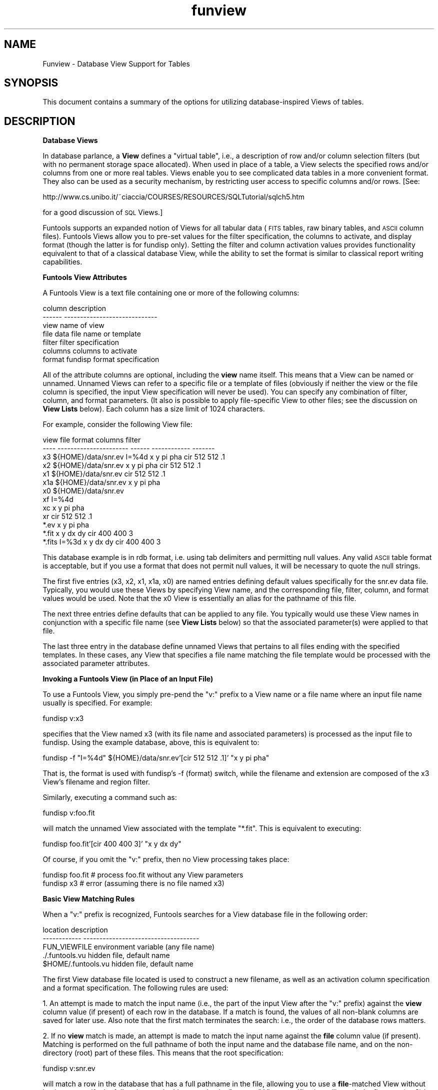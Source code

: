 .\" Automatically generated by Pod::Man v1.37, Pod::Parser v1.32
.\"
.\" Standard preamble:
.\" ========================================================================
.de Sh \" Subsection heading
.br
.if t .Sp
.ne 5
.PP
\fB\\$1\fR
.PP
..
.de Sp \" Vertical space (when we can't use .PP)
.if t .sp .5v
.if n .sp
..
.de Vb \" Begin verbatim text
.ft CW
.nf
.ne \\$1
..
.de Ve \" End verbatim text
.ft R
.fi
..
.\" Set up some character translations and predefined strings.  \*(-- will
.\" give an unbreakable dash, \*(PI will give pi, \*(L" will give a left
.\" double quote, and \*(R" will give a right double quote.  | will give a
.\" real vertical bar.  \*(C+ will give a nicer C++.  Capital omega is used to
.\" do unbreakable dashes and therefore won't be available.  \*(C` and \*(C'
.\" expand to `' in nroff, nothing in troff, for use with C<>.
.tr \(*W-|\(bv\*(Tr
.ds C+ C\v'-.1v'\h'-1p'\s-2+\h'-1p'+\s0\v'.1v'\h'-1p'
.ie n \{\
.    ds -- \(*W-
.    ds PI pi
.    if (\n(.H=4u)&(1m=24u) .ds -- \(*W\h'-12u'\(*W\h'-12u'-\" diablo 10 pitch
.    if (\n(.H=4u)&(1m=20u) .ds -- \(*W\h'-12u'\(*W\h'-8u'-\"  diablo 12 pitch
.    ds L" ""
.    ds R" ""
.    ds C` ""
.    ds C' ""
'br\}
.el\{\
.    ds -- \|\(em\|
.    ds PI \(*p
.    ds L" ``
.    ds R" ''
'br\}
.\"
.\" If the F register is turned on, we'll generate index entries on stderr for
.\" titles (.TH), headers (.SH), subsections (.Sh), items (.Ip), and index
.\" entries marked with X<> in POD.  Of course, you'll have to process the
.\" output yourself in some meaningful fashion.
.if \nF \{\
.    de IX
.    tm Index:\\$1\t\\n%\t"\\$2"
..
.    nr % 0
.    rr F
.\}
.\"
.\" For nroff, turn off justification.  Always turn off hyphenation; it makes
.\" way too many mistakes in technical documents.
.hy 0
.if n .na
.\"
.\" Accent mark definitions (@(#)ms.acc 1.5 88/02/08 SMI; from UCB 4.2).
.\" Fear.  Run.  Save yourself.  No user-serviceable parts.
.    \" fudge factors for nroff and troff
.if n \{\
.    ds #H 0
.    ds #V .8m
.    ds #F .3m
.    ds #[ \f1
.    ds #] \fP
.\}
.if t \{\
.    ds #H ((1u-(\\\\n(.fu%2u))*.13m)
.    ds #V .6m
.    ds #F 0
.    ds #[ \&
.    ds #] \&
.\}
.    \" simple accents for nroff and troff
.if n \{\
.    ds ' \&
.    ds ` \&
.    ds ^ \&
.    ds , \&
.    ds ~ ~
.    ds /
.\}
.if t \{\
.    ds ' \\k:\h'-(\\n(.wu*8/10-\*(#H)'\'\h"|\\n:u"
.    ds ` \\k:\h'-(\\n(.wu*8/10-\*(#H)'\`\h'|\\n:u'
.    ds ^ \\k:\h'-(\\n(.wu*10/11-\*(#H)'^\h'|\\n:u'
.    ds , \\k:\h'-(\\n(.wu*8/10)',\h'|\\n:u'
.    ds ~ \\k:\h'-(\\n(.wu-\*(#H-.1m)'~\h'|\\n:u'
.    ds / \\k:\h'-(\\n(.wu*8/10-\*(#H)'\z\(sl\h'|\\n:u'
.\}
.    \" troff and (daisy-wheel) nroff accents
.ds : \\k:\h'-(\\n(.wu*8/10-\*(#H+.1m+\*(#F)'\v'-\*(#V'\z.\h'.2m+\*(#F'.\h'|\\n:u'\v'\*(#V'
.ds 8 \h'\*(#H'\(*b\h'-\*(#H'
.ds o \\k:\h'-(\\n(.wu+\w'\(de'u-\*(#H)/2u'\v'-.3n'\*(#[\z\(de\v'.3n'\h'|\\n:u'\*(#]
.ds d- \h'\*(#H'\(pd\h'-\w'~'u'\v'-.25m'\f2\(hy\fP\v'.25m'\h'-\*(#H'
.ds D- D\\k:\h'-\w'D'u'\v'-.11m'\z\(hy\v'.11m'\h'|\\n:u'
.ds th \*(#[\v'.3m'\s+1I\s-1\v'-.3m'\h'-(\w'I'u*2/3)'\s-1o\s+1\*(#]
.ds Th \*(#[\s+2I\s-2\h'-\w'I'u*3/5'\v'-.3m'o\v'.3m'\*(#]
.ds ae a\h'-(\w'a'u*4/10)'e
.ds Ae A\h'-(\w'A'u*4/10)'E
.    \" corrections for vroff
.if v .ds ~ \\k:\h'-(\\n(.wu*9/10-\*(#H)'\s-2\u~\d\s+2\h'|\\n:u'
.if v .ds ^ \\k:\h'-(\\n(.wu*10/11-\*(#H)'\v'-.4m'^\v'.4m'\h'|\\n:u'
.    \" for low resolution devices (crt and lpr)
.if \n(.H>23 .if \n(.V>19 \
\{\
.    ds : e
.    ds 8 ss
.    ds o a
.    ds d- d\h'-1'\(ga
.    ds D- D\h'-1'\(hy
.    ds th \o'bp'
.    ds Th \o'LP'
.    ds ae ae
.    ds Ae AE
.\}
.rm #[ #] #H #V #F C
.\" ========================================================================
.\"
.IX Title "funview 7"
.TH funview 7 "April 14, 2011" "version 1.4.5" "SAORD Documentation"
.SH "NAME"
Funview \- Database View Support for Tables
.SH "SYNOPSIS"
.IX Header "SYNOPSIS"
This document contains a summary of the options for utilizing
database-inspired Views of tables.
.SH "DESCRIPTION"
.IX Header "DESCRIPTION"
\&\fBDatabase Views\fR
.PP
In database parlance, a \fBView\fR defines a \*(L"virtual table\*(R", i.e.,
a description of row and/or column selection filters (but with no
permanent storage space allocated). When used in place of a table, a
View selects the specified rows and/or columns from one or more real
tables. Views enable you to see complicated data tables in a more
convenient format. They also can be used as a security mechanism, by
restricting user access to specific columns and/or rows.  [See:
.PP
http://www.cs.unibo.it/~ciaccia/COURSES/RESOURCES/SQLTutorial/sqlch5.htm
.PP
for a good discussion of \s-1SQL\s0 Views.]
.PP
Funtools supports an expanded notion of Views for all tabular data
(\s-1FITS\s0 tables, raw binary tables, and \s-1ASCII\s0 column files). Funtools
Views allow you to pre-set values for the filter specification, the
columns to activate, and display format (though the latter is for
fundisp only).  Setting the filter and column activation values
provides functionality equivalent to that of a classical database
View, while the ability to set the format is similar to classical
report writing capabilities.
.PP
\&\fBFuntools View Attributes\fR
.PP
A Funtools View is a text file containing one or more of the following
columns:
.PP
.Vb 7
\&  column         description
\&  ------         -----------------------------
\&  view           name of view
\&  file           data file name or template
\&  filter         filter specification
\&  columns        columns to activate
\&  format         fundisp format specification
.Ve
.PP
All of the attribute columns are optional, including
the \fBview\fR name itself. This means that a View can be named or
unnamed. Unnamed Views can refer to a specific file or a template of
files (obviously if neither the view or the file column is specified,
the input View specification will never be used). You can specify any
combination of filter, column, and format parameters. (It also is
possible to apply file-specific View to other files; see the discussion
on \fBView Lists\fR below). Each column has a size limit of 1024 characters.
.PP
For example, consider the following View file:
.PP
.Vb 13
\&  view    file                    format  columns       filter
\&  ----    ----------------------  ------  ------------  -------
\&  x3      ${HOME}/data/snr.ev     I=%4d   x y pi pha    cir 512 512 .1 
\&  x2      ${HOME}/data/snr.ev             x y pi pha    cir 512 512 .1 
\&  x1      ${HOME}/data/snr.ev                           cir 512 512 .1 
\&  x1a     ${HOME}/data/snr.ev             x y pi pha
\&  x0      ${HOME}/data/snr.ev
\&  xf                              I=%4d
\&  xc                                      x y pi pha
\&  xr                                                    cir 512 512 .1
\&          *.ev                            x y pi pha
\&          *.fit                           x y dx dy     cir 400 400  3
\&          *.fits                  I=%3d   x y dx dy     cir 400 400  3
.Ve
.PP
This database example is in rdb format, i.e. using tab delimiters and
permitting null values. Any valid \s-1ASCII\s0 table format is acceptable,
but if you use a format that does not permit null values, it will be
necessary to quote the null strings.
.PP
The first five entries (x3, x2, x1, x1a, x0) are named entries defining
default values specifically for the snr.ev data file. Typically, you
would use these Views by specifying View name, and the corresponding
file, filter, column, and format values would be used. Note that the x0
View is essentially an alias for the pathname of this file.
.PP
The next three entries define defaults that can be applied to any
file.  You typically would use these View names in conjunction with
a specific file name (see \fBView Lists\fR below) so that the associated
parameter(s) were applied to that file.
.PP
The last three entry in the database define unnamed Views that
pertains to all files ending with the specified templates. In these
cases, any View that specifies a file name matching the file template
would be processed with the associated parameter attributes.
.PP
\&\fBInvoking a Funtools View (in Place of an Input File)\fR
.PP
To use a Funtools View, you simply pre-pend the \*(L"v:\*(R" prefix to a View name or
a file name where an input file name usually is specified. For example:
.PP
.Vb 1
\&  fundisp v:x3
.Ve
.PP
specifies that the View named x3 (with its file name and associated
parameters) is processed as the input file to fundisp. Using the
example database, above, this is equivalent to:
.PP
.Vb 1
\&  fundisp  \-f "I=%4d" ${HOME}/data/snr.ev'[cir 512 512 .1]'  "x y pi pha"
.Ve
.PP
That is, the format is used with fundisp's \-f (format) switch, while the
filename and extension are composed of the x3 View's filename and
region filter.
.PP
Similarly, executing a command such as:
.PP
.Vb 1
\&  fundisp v:foo.fit
.Ve
.PP
will match the unnamed View associated with the template \*(L"*.fit\*(R".
This is equivalent to executing:
.PP
.Vb 1
\&  fundisp foo.fit'[cir 400 400 3]' "x y dx dy"
.Ve
.PP
Of course, if you omit the \*(L"v:\*(R" prefix, then no View processing takes place:
.PP
.Vb 2
\&  fundisp foo.fit    # process foo.fit without any View parameters
\&  fundisp x3         # error (assuming there is no file named x3)
.Ve
.PP
\&\fBBasic View Matching Rules\fR
.PP
When a \*(L"v:\*(R" prefix is recognized, Funtools searches for a View database
file in the following order:
.PP
.Vb 5
\&  location             description
\&  ------------         ------------------------------------
\&  FUN_VIEWFILE         environment variable (any file name)
\&  ./.funtools.vu       hidden file, default name
\&  $HOME/.funtools.vu   hidden file, default name
.Ve
.PP
The first View database file located is used to construct a new
filename, as well as an activation column specification and a format
specification. The following rules are used:
.PP
1. An attempt is made to match the input name (i.e., the part of the
input View after the \*(L"v:\*(R" prefix) against the \fBview\fR column value
(if present) of each row in the database. If a match is found, the
values of all non-blank columns are saved for later use.  Also note
that the first match terminates the search: i.e., the order of the
database rows matters.
.PP
2. If no \fBview\fR match is made, an attempt is made to match the input
name against the \fBfile\fR column value (if present). Matching is
performed on the full pathname of both the input name and the
database file name, and on the non-directory (root) part of these
files. This means that the root specification:
.PP
.Vb 1
\&  fundisp v:snr.ev
.Ve
.PP
will match a row in the database that has a full pathname in the file,
allowing you to use a \fBfile\fR\-matched View without having to
specify the full pathname. In this example, the \*(L"v:snr.ev\*(R" View
specification will match the first row (v:x3) in the database:
.PP
.Vb 1
\&  x3   ${HOME}/data/snr.ev     I=%4d   x y pi pha    cir 512 512 .1
.Ve
.PP
even though the row contains a fully qualified pathname as the file
value. Once again, values of all non-blank columns are saved, and the
first match terminates the search.
.PP
3. If neither a \fBview\fR or a \fBview\fR match has been found,
then a simple template match is attempted against the \fBview\fR
values. Template matching supports a simplified version of file
globbing (not a regular expression), with support for a single \*(L"*\*(R"
(all characters), \*(L"?\*(R" (single character), or \*(L"[...]\*(R" (range) specification.
.PP
4. If no template match was found on the \fBview\fR column, then a
simple template match is attempted against the \fBfile\fR columns.
.PP
5. If no match is found, then the filename (minus the \*(L"v:\*(R" prefix) is 
returned.
.PP
More on View Matching Rules -  Single vs. Multiple Matches 
.PP
The matching rules described above stop after the first match,
regardless of whether that match provides values for all three
parameters (filter, columns, and format). In cases where a \fBview\fR
or \fBfile\fR match does not provide all three values, it is possible
that a template match might do so. With regard to the example View
database above, the x1 View provides only a filter, while omitting
both the format and columns values. But note that the final rows in
the database could provide the values via a template match on the
filename. This sort of multiple matching is especially valuable in
order to provide \*(L"global\*(R" values to several Views.
.PP
Obviously, multiple matching might not be wanted in every
case. Therefore, we support both multiple matching and single matching
according to the value of the \s-1FUN_VIEWMATCH\s0 environment variable.  If
the \s-1FUN_VIEWMATCH\s0 environment variable exists and if its value begins
with \*(L"s\*(R", then a single match is used and missing parameters are not
filled in with subsequent template matches on the file name. That is,
matching rules above are followed exactly as explained above.  If the
value of this environment variable begins with \*(L"m\*(R" (or does not exist),
then multiple matches are used to try to fill in missing parameters.
In this case, template matching always takes place and missing values are
taken from these template matches.
.PP
Thus, in the example above, the View specification:
.PP
.Vb 1
\&  fundisp v:x1
.Ve
.PP
will take the file name and filter value from the x1 View:
.PP
.Vb 1
\&  x1      ${HOME}/data/snr.ev                           cir 512 512 .1
.Ve
.PP
The column value then will be taken from the \*(L"*.ev\*(R" file template match
against the x1 file name:
.PP
.Vb 1
\&          *.ev                            x y pi pha
.Ve
.PP
Note once again that order is important: missing values are taken in the
order in which the template matches are processed.
.PP
View Lists -  Applying a View to Any File
.PP
It is possible to apply a named View, or even several Views, to any
data file by appending a \fBviewlist\fR immediately after the standard \*(L"v:\*(R"
prefix. A viewlist takes the form:
.PP
.Vb 1
\&  :v1,v2,...vn:
.Ve
.PP
where v1, v2, etc. are named Views. The two \*(L":\*(R" colon characters surrounding
the list are required. Thus, the syntax for applying a viewlist to a file is:
.PP
.Vb 1
\&  v::view1,view2,...viewn:filename
.Ve
.PP
Note that the name after the last \*(L":\*(R" is assumed to be a file; it is
not permissible (or sensible) to use a View name.
.PP
For example, the View specification:
.PP
.Vb 1
\&  fundisp v::x2:foo
.Ve
.PP
applies the x2 View to the file foo (even if there is a View named foo)
and (in using our example database) is equivalent to:
.PP
.Vb 1
\&  ./fundisp foo'[cir 512 512 .1] "x y pi pha"
.Ve
.PP
The same command can be effected using a list of Views:
.PP
.Vb 1
\&  fundisp v::x1,x1a:foo
.Ve
.PP
What happens if a viewlist is used and the file also matches a
template? Consider, for example, this View specification:
.PP
.Vb 1
\&  fundisp v::x2:foo.fit
.Ve
.PP
Here, the x2 View will supply filter and column values, while the
template *.fit can also supply (different) filter and column
values. In this case, the explicitly specified Views of the viewlist
trump the matched view values.
.PP
On the other hand, if a file template match can supply a View value
that is not supplied by the viewlist, then that value will be taken
from the file template match. For example:
.PP
.Vb 1
\&  fundisp v::x2:foo.fits
.Ve
.PP
does not explicitly supply a format value, but the file match on *.fits
can and does. You can avoid supplying missing values using file template
matching by replacing the first \*(L":\*(R" with a \*(L"\-\*(R" in a viewlist
specification:
.PP
.Vb 1
\&  fundisp v:-x2:foo.fits
.Ve
.PP
The use of \*(L":+\*(R" to explicitly allow file template matching is also
supported, but is the same as the default case. Note that the nuances
of viewlist support are subject to change as our experience and
understanding grow.
.PP
\&\fBOverriding Values Associated with a View\fR
.PP
To override values associated with a View, simply supply the override
values in the correct place on the command line. Thus, given
the example database described above, the command:
.PP
.Vb 1
\&  fundisp v:x3
.Ve
.PP
specifies that the View named x3, along with its file name and
associated parameters, be processed as the input file to fundisp in
this way:
.PP
.Vb 1
\&  fundisp  \-f "I=%4d" ${HOME}/data/snr.ev'[cir 512 512 .1]'  "x y pi pha"
.Ve
.PP
To override one or more of these values, simply specify a new value
for the format, filter, or columns.  For example, if your input View file
contains a filter, then the View will use that filter as an override
of the View filter:
.PP
.Vb 1
\&  fundisp v:x3'[cir 400 400 3]'
.Ve
.PP
will use the columns and format of the x3 View but not the x3 filter. Further
examples are:
.PP
.Vb 2
\&  fundisp v:x3 "x y dx dy"    # activate a different set of columns
\&  fundisp \-f "I=%3d" v:x3     # use a different format statement
.Ve
.PP
Note that extension names, extension index values, and other
non-filter specifications \fBdo not\fR override the View
filter. Thus:
.PP
.Vb 1
\&  fundisp v:foo.fit[3]
.Ve
.PP
will still use the filter associated with the .fit template (see above), since
the \*(L"3\*(R" is an extension index, not a filter.
.PP
\&\fBEnvironment Variables\fR
.PP
The following environment variables are used by Funtools Views:
.IP "\(bu" 4
\&\fB\s-1FUN_VIEWNAME\s0\fR
.Sp
The \fB\s-1FUN_VIEWNAME\s0\fR environment variable specifies the
name and location of the View database file. If not present, the
files ./.funtools.vu and \f(CW$HOME\fR/.funtools.vu are searched for, in
that order.
.IP "\(bu" 4
\&\fB\s-1FUN_VIEWMATCH\s0\fR
.Sp
The \fB\s-1FUN_VIEWMATCH\s0\fR environment variable specifies whether a
single match or multiple match algorithm is used to locate parameter
values. If the value of this environment variable begins with \*(L"s\*(R",
then a single match is used and missing parameters are not filled in
with subsequent template matches on the file name. If the value begins
with \*(L"m\*(R", then multiple matches are used to try to fill in missing 
parameters. The default is to use multiple matches.
.PP
\&\fBRestrictions and Problems\fR
.PP
Support for overriding a filter (while not overriding extension names,
extension indexes, etc.) requires that we can sense the presence of a
filter in a bracket specification. It is unclear yet whether our
algorithm is perfect.
.PP
Go to Funtools Help Index
.PP
Last updated: August 3, 2007
